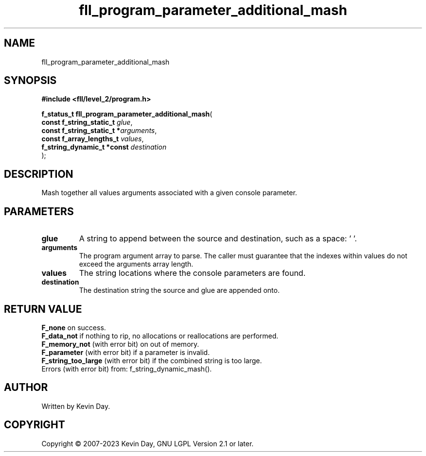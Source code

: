 .TH fll_program_parameter_additional_mash "3" "July 2023" "FLL - Featureless Linux Library 0.6.7" "Library Functions"
.SH "NAME"
fll_program_parameter_additional_mash
.SH SYNOPSIS
.nf
.B #include <fll/level_2/program.h>
.sp
\fBf_status_t fll_program_parameter_additional_mash\fP(
    \fBconst f_string_static_t   \fP\fIglue\fP,
    \fBconst f_string_static_t  *\fP\fIarguments\fP,
    \fBconst f_array_lengths_t   \fP\fIvalues\fP,
    \fBf_string_dynamic_t *const \fP\fIdestination\fP
);
.fi
.SH DESCRIPTION
.PP
Mash together all values arguments associated with a given console parameter.
.SH PARAMETERS
.TP
.B glue
A string to append between the source and destination, such as a space: ' '.

.TP
.B arguments
The program argument array to parse. The caller must guarantee that the indexes within values do not exceed the arguments array length.

.TP
.B values
The string locations where the console parameters are found.

.TP
.B destination
The destination string the source and glue are appended onto.

.SH RETURN VALUE
.PP
\fBF_none\fP on success.
.br
\fBF_data_not\fP if nothing to rip, no allocations or reallocations are performed.
.br
\fBF_memory_not\fP (with error bit) on out of memory.
.br
\fBF_parameter\fP (with error bit) if a parameter is invalid.
.br
\fBF_string_too_large\fP (with error bit) if the combined string is too large.
.br
Errors (with error bit) from: f_string_dynamic_mash().
.SH AUTHOR
Written by Kevin Day.
.SH COPYRIGHT
.PP
Copyright \(co 2007-2023 Kevin Day, GNU LGPL Version 2.1 or later.
